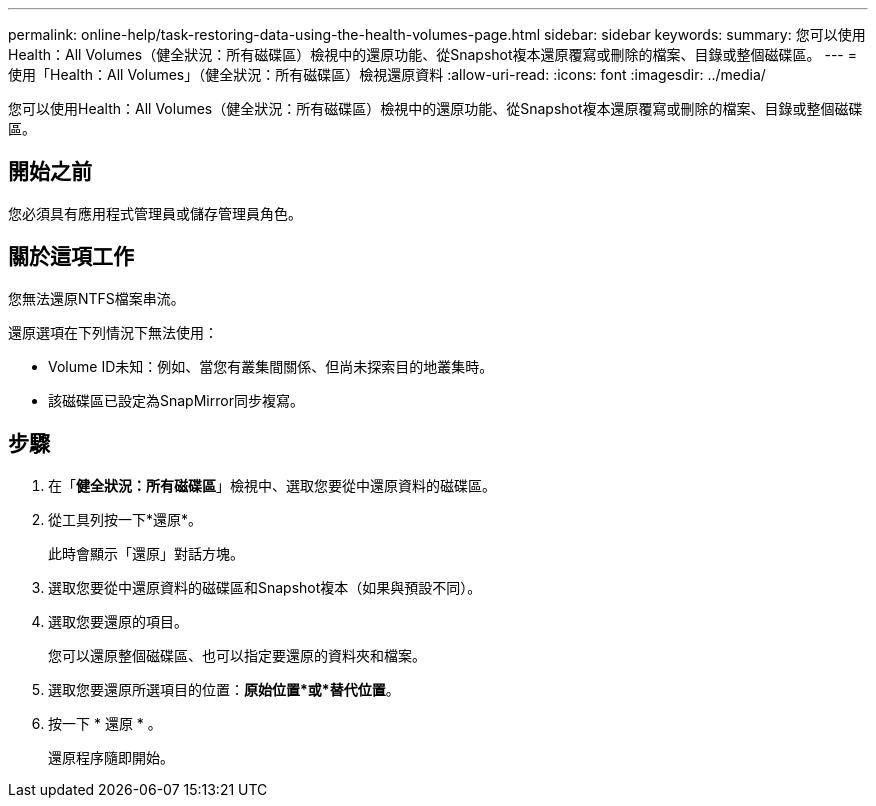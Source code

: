 ---
permalink: online-help/task-restoring-data-using-the-health-volumes-page.html 
sidebar: sidebar 
keywords:  
summary: 您可以使用Health：All Volumes（健全狀況：所有磁碟區）檢視中的還原功能、從Snapshot複本還原覆寫或刪除的檔案、目錄或整個磁碟區。 
---
= 使用「Health：All Volumes」（健全狀況：所有磁碟區）檢視還原資料
:allow-uri-read: 
:icons: font
:imagesdir: ../media/


[role="lead"]
您可以使用Health：All Volumes（健全狀況：所有磁碟區）檢視中的還原功能、從Snapshot複本還原覆寫或刪除的檔案、目錄或整個磁碟區。



== 開始之前

您必須具有應用程式管理員或儲存管理員角色。



== 關於這項工作

您無法還原NTFS檔案串流。

還原選項在下列情況下無法使用：

* Volume ID未知：例如、當您有叢集間關係、但尚未探索目的地叢集時。
* 該磁碟區已設定為SnapMirror同步複寫。




== 步驟

. 在「*健全狀況：所有磁碟區*」檢視中、選取您要從中還原資料的磁碟區。
. 從工具列按一下*還原*。
+
此時會顯示「還原」對話方塊。

. 選取您要從中還原資料的磁碟區和Snapshot複本（如果與預設不同）。
. 選取您要還原的項目。
+
您可以還原整個磁碟區、也可以指定要還原的資料夾和檔案。

. 選取您要還原所選項目的位置：*原始位置*或*替代位置*。
. 按一下 * 還原 * 。
+
還原程序隨即開始。


